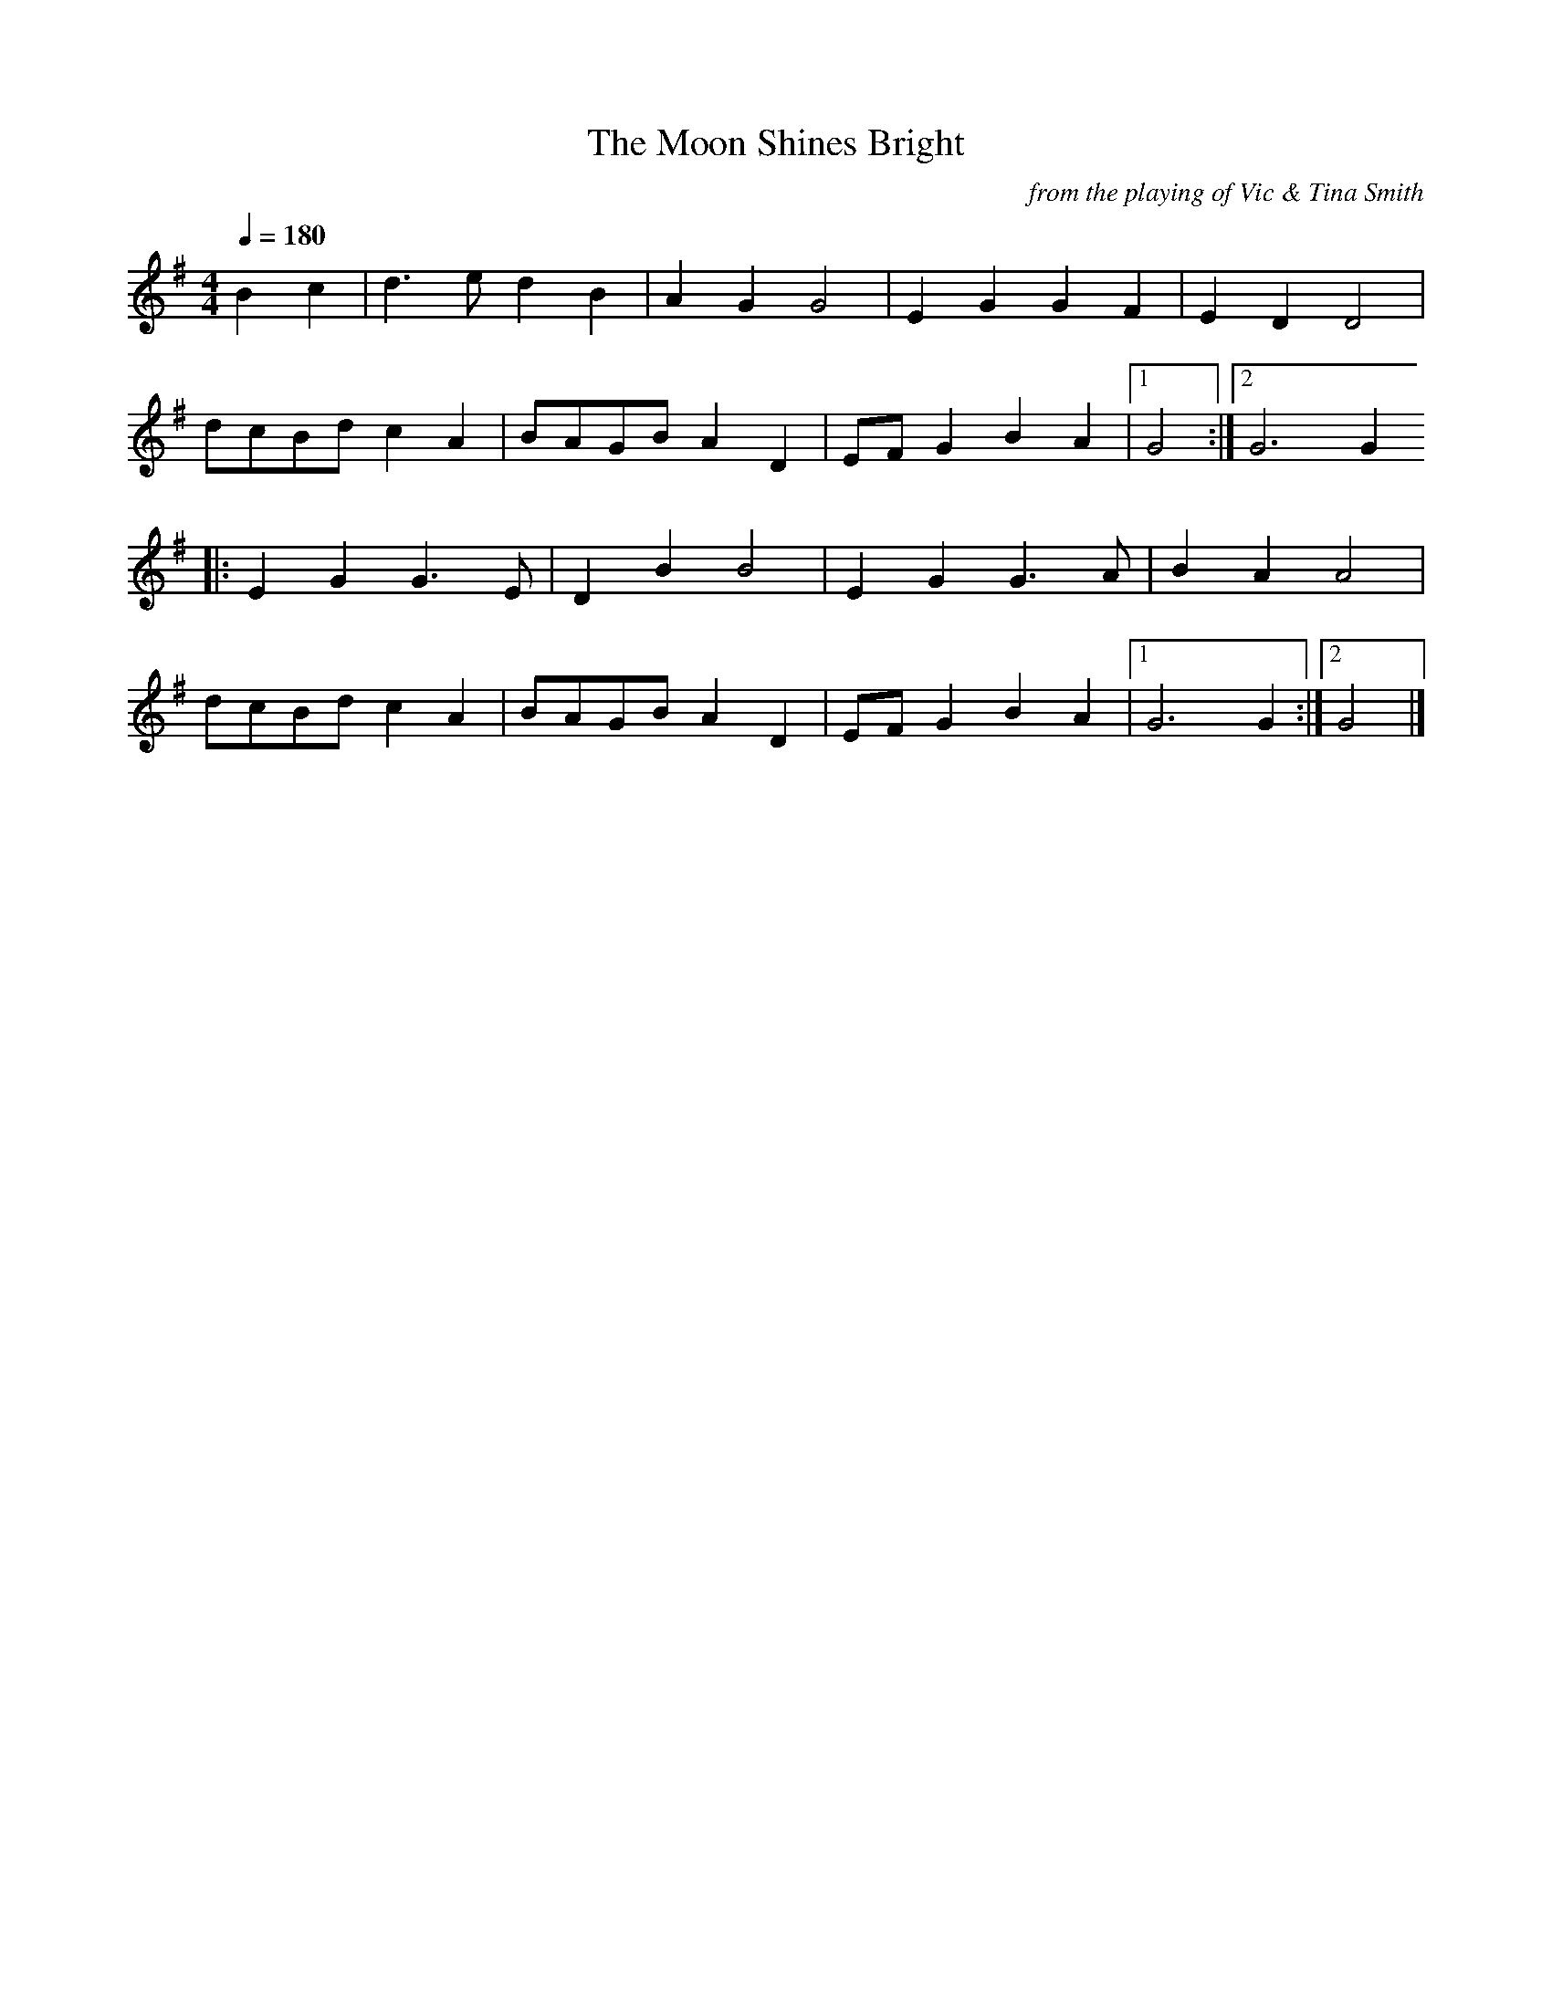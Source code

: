 X:20
T:The Moon Shines Bright
C:from the playing of Vic & Tina Smith
Q:1/4=180
I:abc2nwc
M:4/4
L:1/8
K:G
B2c2|d3e d2B2|A2G2G4|E2G2G2F2|E2D2D4|
dcBd c2A2|BAGB A2D2|EF G2B2A2|[1G4:|[2G6G2
|:E2G2G3E|D2B2B4|E2G2G3A|B2A2A4|
dcBd c2A2|BAGB A2D2|EF G2B2A2|[1G6G2:|[2G4|]


